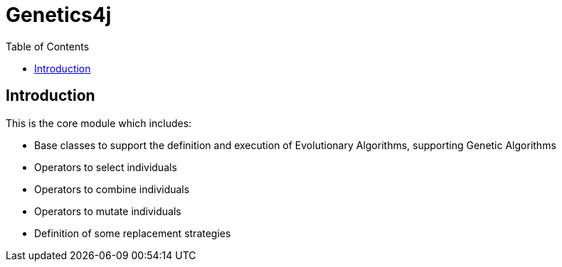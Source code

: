 = Genetics4j
:stem:
:toc:
:docinfo:
:sourcedir: ../../../samples/src/main/java
:outdir: ../../../target/site
:icons: font

== Introduction

This is the core module which includes:

* Base classes to support the definition and execution of Evolutionary Algorithms, supporting Genetic Algorithms
* Operators to select individuals
* Operators to combine individuals
* Operators to mutate individuals
* Definition of some replacement strategies
